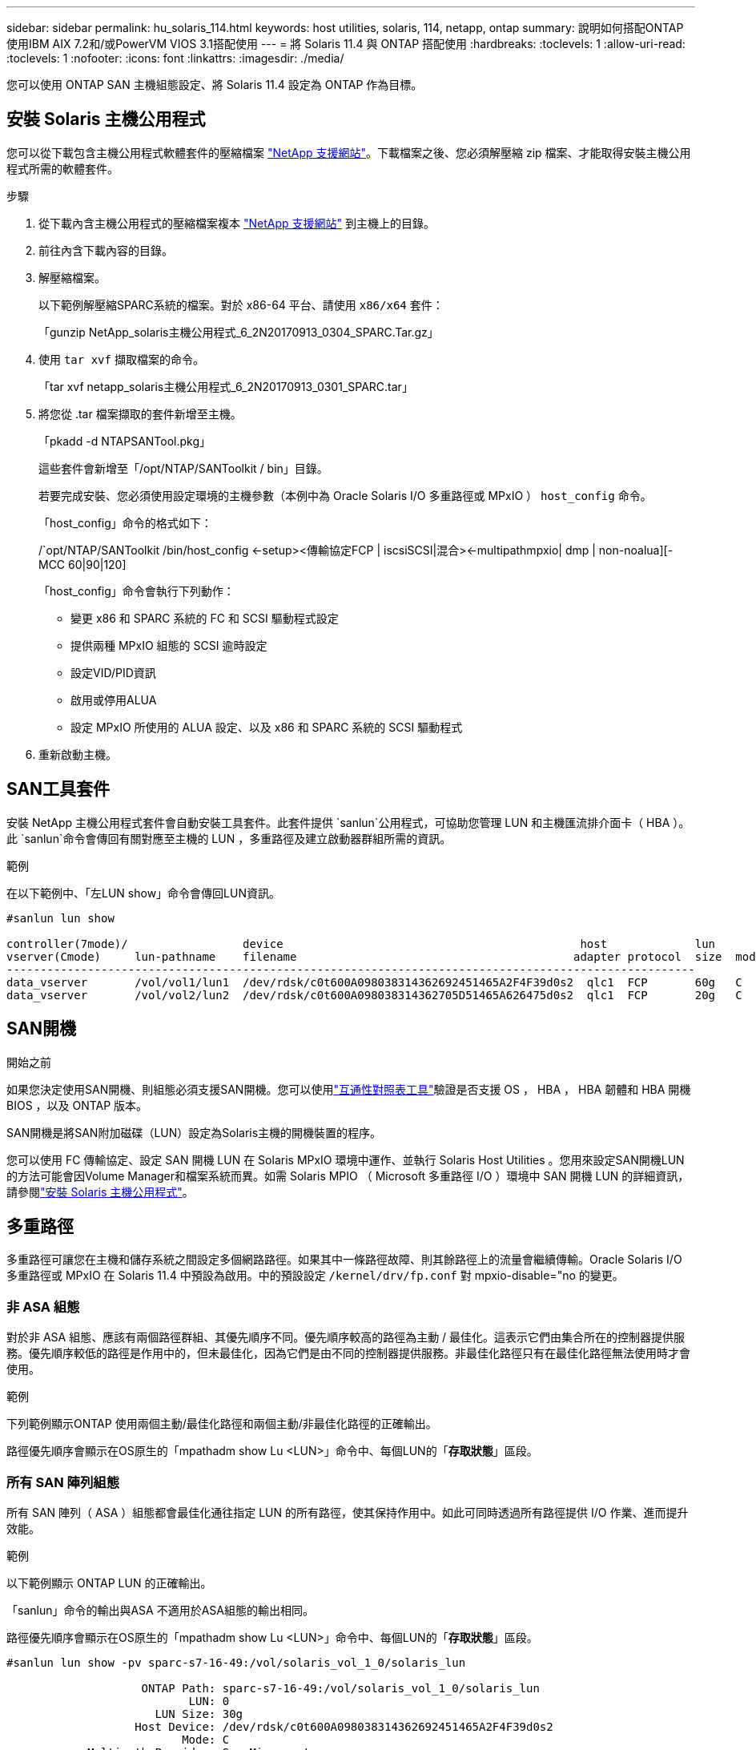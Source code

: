 ---
sidebar: sidebar 
permalink: hu_solaris_114.html 
keywords: host utilities, solaris, 114, netapp, ontap 
summary: 說明如何搭配ONTAP 使用IBM AIX 7.2和/或PowerVM VIOS 3.1搭配使用 
---
= 將 Solaris 11.4 與 ONTAP 搭配使用
:hardbreaks:
:toclevels: 1
:allow-uri-read: 
:toclevels: 1
:nofooter: 
:icons: font
:linkattrs: 
:imagesdir: ./media/


[role="lead"]
您可以使用 ONTAP SAN 主機組態設定、將 Solaris 11.4 設定為 ONTAP 作為目標。



== 安裝 Solaris 主機公用程式

您可以從下載包含主機公用程式軟體套件的壓縮檔案 https://mysupport.netapp.com/site/products/all/details/hostutilities/downloads-tab/download/61343/6.2/downloads["NetApp 支援網站"^]。下載檔案之後、您必須解壓縮 zip 檔案、才能取得安裝主機公用程式所需的軟體套件。

.步驟
. 從下載內含主機公用程式的壓縮檔案複本 https://mysupport.netapp.com/site/products/all/details/hostutilities/downloads-tab/download/61343/6.2/downloads["NetApp 支援網站"^] 到主機上的目錄。
. 前往內含下載內容的目錄。
. 解壓縮檔案。
+
以下範例解壓縮SPARC系統的檔案。對於 x86-64 平台、請使用 `x86/x64` 套件：

+
「gunzip NetApp_solaris主機公用程式_6_2N20170913_0304_SPARC.Tar.gz」

. 使用 `tar xvf` 擷取檔案的命令。
+
「tar xvf netapp_solaris主機公用程式_6_2N20170913_0301_SPARC.tar」

. 將您從 .tar 檔案擷取的套件新增至主機。
+
「pkadd -d NTAPSANTool.pkg」

+
這些套件會新增至「/opt/NTAP/SANToolkit / bin」目錄。

+
若要完成安裝、您必須使用設定環境的主機參數（本例中為 Oracle Solaris I/O 多重路徑或 MPxIO ） `host_config` 命令。

+
「host_config」命令的格式如下：

+
/`opt/NTAP/SANToolkit /bin/host_config <-setup><傳輸協定FCP | iscsiSCSI|混合><-multipathmpxio| dmp | non-noalua][-MCC 60|90|120]

+
「host_config」命令會執行下列動作：

+
** 變更 x86 和 SPARC 系統的 FC 和 SCSI 驅動程式設定
** 提供兩種 MPxIO 組態的 SCSI 逾時設定
** 設定VID/PID資訊
** 啟用或停用ALUA
** 設定 MPxIO 所使用的 ALUA 設定、以及 x86 和 SPARC 系統的 SCSI 驅動程式


. 重新啟動主機。




== SAN工具套件

安裝 NetApp 主機公用程式套件會自動安裝工具套件。此套件提供 `sanlun`公用程式，可協助您管理 LUN 和主機匯流排介面卡（ HBA ）。此 `sanlun`命令會傳回有關對應至主機的 LUN ，多重路徑及建立啟動器群組所需的資訊。

.範例
在以下範例中、「左LUN show」命令會傳回LUN資訊。

[listing]
----
#sanlun lun show

controller(7mode)/                 device                                            host             lun
vserver(Cmode)     lun-pathname    filename                                         adapter protocol  size  mode
------------------------------------------------------------------------------------------------------
data_vserver       /vol/vol1/lun1  /dev/rdsk/c0t600A098038314362692451465A2F4F39d0s2  qlc1  FCP       60g   C
data_vserver       /vol/vol2/lun2  /dev/rdsk/c0t600A098038314362705D51465A626475d0s2  qlc1  FCP       20g   C
----


== SAN開機

.開始之前
如果您決定使用SAN開機、則組態必須支援SAN開機。您可以使用link:https://imt.netapp.com/matrix/#welcome["互通性對照表工具"^]驗證是否支援 OS ， HBA ， HBA 韌體和 HBA 開機 BIOS ，以及 ONTAP 版本。

SAN開機是將SAN附加磁碟（LUN）設定為Solaris主機的開機裝置的程序。

您可以使用 FC 傳輸協定、設定 SAN 開機 LUN 在 Solaris MPxIO 環境中運作、並執行 Solaris Host Utilities 。您用來設定SAN開機LUN的方法可能會因Volume Manager和檔案系統而異。如需 Solaris MPIO （ Microsoft 多重路徑 I/O ）環境中 SAN 開機 LUN 的詳細資訊，請參閱link:hu_solaris_62.html["安裝 Solaris 主機公用程式"]。



== 多重路徑

多重路徑可讓您在主機和儲存系統之間設定多個網路路徑。如果其中一條路徑故障、則其餘路徑上的流量會繼續傳輸。Oracle Solaris I/O 多重路徑或 MPxIO 在 Solaris 11.4 中預設為啟用。中的預設設定 `/kernel/drv/fp.conf` 對 mpxio-disable="no 的變更。



=== 非 ASA 組態

對於非 ASA 組態、應該有兩個路徑群組、其優先順序不同。優先順序較高的路徑為主動 / 最佳化。這表示它們由集合所在的控制器提供服務。優先順序較低的路徑是作用中的，但未最佳化，因為它們是由不同的控制器提供服務。非最佳化路徑只有在最佳化路徑無法使用時才會使用。

.範例
下列範例顯示ONTAP 使用兩個主動/最佳化路徑和兩個主動/非最佳化路徑的正確輸出。

路徑優先順序會顯示在OS原生的「mpathadm show Lu <LUN>」命令中、每個LUN的「*存取狀態*」區段。



=== 所有 SAN 陣列組態

所有 SAN 陣列（ ASA ）組態都會最佳化通往指定 LUN 的所有路徑，使其保持作用中。如此可同時透過所有路徑提供 I/O 作業、進而提升效能。

.範例
以下範例顯示 ONTAP LUN 的正確輸出。

「sanlun」命令的輸出與ASA 不適用於ASA組態的輸出相同。

路徑優先順序會顯示在OS原生的「mpathadm show Lu <LUN>」命令中、每個LUN的「*存取狀態*」區段。

[listing]
----
#sanlun lun show -pv sparc-s7-16-49:/vol/solaris_vol_1_0/solaris_lun

                    ONTAP Path: sparc-s7-16-49:/vol/solaris_vol_1_0/solaris_lun
                           LUN: 0
                      LUN Size: 30g
                   Host Device: /dev/rdsk/c0t600A098038314362692451465A2F4F39d0s2
                          Mode: C
            Multipath Provider: Sun Microsystems
              Multipath Policy: Native
----

NOTE: 所有 SAN 陣列（ ASA ）組態都支援從 ONTAP 9.8 開始、適用於 Solaris 主機。



== 建議設定

NetApp 建議您針對 Solaris 11.4 SPARC 和 x86_64 搭配 ONTAP LUN 使用下列參數設定。這些參數值由Host Utilities設定。如需其他 Solaris 11.4 系統設定、請參閱 Oracle DOC ID ： 2595926.1 。

[cols="2*"]
|===
| 參數 | 價值 


| 節流最大值 | 8. 


| Not Ready重試次數 | 300 


| Busy_retries | 30 


| 重設重試次數 | 30 


| 節流最小值 | 2. 


| timeout_retries | 10. 


| 實體區塊大小 | 4096 
|===
所有 Solaris OS 版本（包括 Solaris 10.x 和 Solaris 11.x ）均支援 Solaris Huk 6.2 。

* 對於 Solaris 11.4 、 FC 驅動程式繫結會從變更 `ssd` 至 `sd`。在 Huk 6.2 安裝程序期間、會部分更新下列組態檔案：
+
** `/kernel/drv/sd.conf`
** `/etc/driver/drv/scsi_vhci.conf`


* 對於 Solaris 11.3 ， FC 驅動程式繫結使用 `ssd`。在 Huk 6.2 安裝程序期間、會部分更新下列組態檔案：
+
** `/kernel/drv/ssd.conf`
** `/etc/driver/drv/scsi_vhci.conf`


* 對於 Solaris 10.x 、下列組態檔案會在 Huk 6.2 安裝程序期間完全更新：
+
** `/kernel/drv/sd.conf`
** `/kernel/drv/ssd.conf`
** `/kernel/drv/scsi_vhci.conf`




若要解決任何組態問題、請參閱知識庫文章 link:https://kb.netapp.com/onprem/ontap/da/SAN/What_are_the_Solaris_Host_recommendations_for_Supporting_HUK_6.2["支援 Huk 6.2 的 Solaris 主機建議為何"^]。

NetApp 建議您使用 NetApp LUN 、成功將 4KB I/O 與 zPools 對齊：

* 請確認您執行的是最新的 Solaris 作業系統、以確保所有支援 4KB I/O 大小調整的 Solaris 功能都可用。
* 請確認 Solaris 10 更新 11 已安裝最新的核心修補程式、而 Solaris 11.4 則安裝最新的支援儲存庫更新（ SRU ）。
* NetApp 邏輯單元必須具有 `lun/host-type` 做為 `Solaris` 無論 LUN 大小為何。




=== 推薦MetroCluster 的設定

默認情況下，如果 LUN 的所有路徑都丟失， Solaris OS 將在 *20* 之後無法執行 I/O 操作。這是由所控制 `fcp_offline_delay` 參數。的預設值 `fcp_offline_delay` 適用於標準ONTAP 的叢集。不過、在 MetroCluster 組態中、的值是 `fcp_offline_delay` 必須增加至 *120s* 、以確保 I/O 在作業期間（包括非計畫性容錯移轉）不會提早逾時。如需更多資訊及預設設定的建議變更、請參閱知識庫文章 https://kb.netapp.com/onprem/ontap/metrocluster/Solaris_host_support_considerations_in_a_MetroCluster_configuration["Solaris主機支援MetroCluster 考量的功能"^]。



== Oracle Solaris虛擬化

* Solaris虛擬化選項包括Solaris邏輯網域（也稱為LDom或Oracle VM Server for SPARC）、Solaris動態網域、Solaris區域及Solaris Container。雖然這些技術是以不同的架構為基礎、但這些技術已被重新標記為「 Oracle 虛擬機器」。
* 在某些情況下、可同時使用多個選項、例如特定Solaris邏輯網域內的Solaris Container。
* NetApp 通常支援使用這些虛擬化技術，其中 Oracle 支援整體組態，而任何可直接存取 LUN 的分割區都會列在支援組態的中link:https://imt.netapp.com/matrix/#welcome["互通性對照表工具"^]。其中包括根容器、 LDOM I/O 網域、以及使用 NPIV 存取 LUN 的 LDOM 。
* 只使用虛擬化儲存資源（例如）的分割區或虛擬機器 `vdsk`不需要特定資格，因為它們無法直接存取 NetApp LUN 。只有直接存取底層 LUN 的分割區或虛擬機器（例如 LDOM I/O 網域）才能在中找到link:https://imt.netapp.com/matrix/#welcome["互通性對照表工具"^]。




=== 虛擬化的建議設定

當LUN在LDOM內作為虛擬磁碟裝置使用時、LUN的來源會被虛擬化遮罩、而LDOM將無法正確偵測區塊大小。若要避免此問題、必須為 _Oracle Bug 15824910_ 和 A 修補 LDOM OS `vdc.conf` 必須建立將虛擬磁碟區塊大小設為的檔案 `4096`。如需詳細資訊、請參閱 Oracle DOC ： 2157669.1 。

若要驗證修補程式、請執行下列步驟：

.步驟
. 建立zPool。
. 執行 `zdb -C` 檢查 zpool 並驗證 *ashift* 的值是否爲 `12`。
+
如果值 *ashift* 不是 `12`、請確認已安裝正確的修補程式、然後重新檢查的內容 `vdc.conf`。

+
在 * 移位 * 顯示的值之前、請勿繼續 `12`。




NOTE: 可在各種版本的Solaris上取得Oracle錯誤15824910的修補程式。如果需要協助來判斷最佳核心修補程式、請聯絡Oracle。



== SnapMirror 主動同步的建議設定

為了驗證在 SnapMirror 主動式同步環境中發生非計畫性站台容錯移轉切換時、 Solaris 用戶端應用程式不會中斷運作、您必須在 Solaris 11.4 主機上設定下列設定。此設定會覆寫容錯移轉模組 `f_tpgs` 防止執行偵測到衝突的程式碼路徑。


NOTE: 從 9.9.1 開始、 ONTAP 11.4 主機支援 SnapMirror 主動式同步設定組態。

依照指示設定置換參數：

.步驟
. 建立組態檔 `/etc/driver/drv/scsi_vhci.conf` 對於連接至主機的NetApp儲存類型、輸入內容類似下列項目：
+
[listing]
----
scsi-vhci-failover-override =
"NETAPP  LUN","f_tpgs"
----
. 使用 `devprop` 和 `mdb` 用於驗證置換參數是否已成功套用的命令：
+
「root@host-a:~# devprop -v -n /scsi_vhci-vhci-容 錯移轉-置換scsi-vhci-容 錯移轉= NetApp LUN + f_tpgs root@host-a:~#回應「* scsi_vhc_structip:print -x WWNDE_info dev_child |:mdb_print siv_print siv_print siv_devi資訊列印siv_dev_mdb_devi

+
[listing]
----
svl_lun_wwn = 0xa002a1c8960 "600a098038313477543f524539787938"
svl_fops_name = 0xa00298d69e0 "conf f_tpgs"
----



NOTE: 之後 `scsi-vhci-failover-override` 已套用、 `conf` 已新增至 `svl_fops_name`。如需更多資訊及預設設定的建議變更、請參閱 NetApp 知識庫文件 https://kb.netapp.com/Advice_and_Troubleshooting/Data_Protection_and_Security/SnapMirror/Solaris_Host_support_recommended_settings_in_SnapMirror_Business_Continuity_(SM-BC)_configuration["Solaris 主機支援 SnapMirror 主動式同步組態中的建議設定"^]。



== 已知問題

Solaris 11.4 with ONTAP 版本有下列已知問題：

[cols="4*"]
|===
| NetApp錯誤ID | 標題 | 說明 | Oracle ID 


| link:https://mysupport.netapp.com/site/bugs-online/product/HOSTUTILITIES/1362435["1362435"^] | Huk 6.2和solaris _11.4 FC驅動程式連結變更 | 請參閱 Solaris 11.4 與 Huk 建議。FC 驅動程式繫結已從變更 `ssd (4D)` 至 `sd (4D)`。從移除現有組態 `ssd.conf` 至 `sd.conf` 如 Oracle DOC 所述： 2595926.1 ）。新安裝的 Solaris 11.4 系統和從 Solaris 11.3 或更早版本升級的系統的行為會有所不同。 | （文件ID 2595926.1） 


| link:https://mysupport.netapp.com/site/bugs-online/product/HOSTUTILITIES/1366780["1366780"^] | 在 x86 架構上使用 Emulex 32G 主機匯流排介面卡（ HBA ）執行儲存容錯移轉（ SFO ）恢復作業時、發現 Solaris LIF 問題 | 在 x86_64 平台上、 Emulex 韌體 12.6.x 及更新版本出現 Solaris LIF 問題。 | SR 3-24746803021 


| link:https://mysupport.netapp.com/site/bugs-online/product/HOSTUTILITIES/1368957["1368957"^] | Solaris 11.x `cfgadm -c configure` 端點對端點 Emulex 組態導致 I/O 錯誤 | 執行中 `cfgadm -c configure` 在 Emulex 端點對端組態上、會導致 I/O 錯誤。ONTAP 9.5P17 、 9.6P14 、 9.7P13 和 9.8P2 中已修正此問題 | 不適用 


| link:https://mysupport.netapp.com/site/bugs-online/product/HOSTUTILITIES/1345622["13456222"^] | 使用 OS 原生命令、在具有 AASA / pports 的 Solaris 主機上進行異常路徑報告 | 在使用所有 SAN 陣列（ ASA ）的 Solaris 11.4 上、會發現間歇性路徑報告問題。 | 不適用 
|===